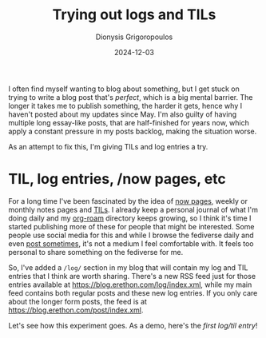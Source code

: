 #+TITLE: Trying out logs and TILs
#+DATE: 2024-12-03
#+AUTHOR: Dionysis Grigoropoulos
#+tags[]: workflow til log
#+KEYWORDS: workflow blog til

I often find myself wanting to blog about something, but I get stuck on trying
to write a blog post that's /perfect/, which is a big mental barrier. The longer
it takes me to publish something, the harder it gets, hence why I haven't posted
about my updates since May. I'm also guilty of having multiple long essay-like
posts, that are half-finished for years now, which apply a constant pressure in
my posts backlog, making the situation worse.

As an attempt to fix this, I'm giving TILs and log entries a try.

# more

* TIL, log entries, /now pages, etc
For a long time I've been fascinated by the idea of [[https://indieweb.org/now][now pages]], weekly or monthly
notes pages and [[https://til.simonwillison.net/][TILs]]. I already keep a personal journal of what I'm doing daily
and my [[https://www.orgroam.com/][org-roam]] directory keeps growing, so I think it's time I started
publishing more of these for people that might be interested. Some people use
social media for this and while I browse the fediverse daily and even [[https://libretooth.gr/@erethon][post
sometimes]], it's not a medium I feel comfortable with. It feels too personal to
share something on the fediverse for me.

So, I've added a =/log/= section in my blog that will contain my log and TIL
entries that I think are worth sharing. There's a new RSS feed just for those
entries available at https://blog.erethon.com/log/index.xml, while my main feed
contains both regular posts and these new log entries. If you only care about
the longer form posts, the feed is at https://blog.erethon.com/post/index.xml.

Let's see how this experiment goes. As a demo, here's the [[{{< ref 2024-12-02-nixos-tmp.org >}}][first log/til entry]]!
